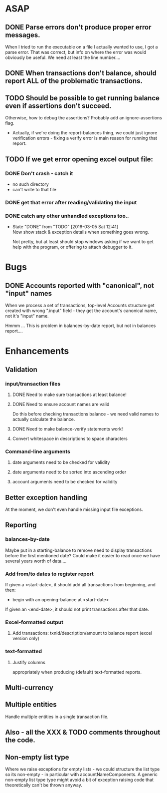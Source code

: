 * ASAP

** DONE Parse errors don't produce proper error messages.

  When I tried to run the executable on a file I actually wanted to
  use, I got a parse error. That was correct, but info on where the
  error was would obviously be useful. We need at least the line number....

** DONE When transactions don't balance, should report ALL of the problematic transactions.

** TODO Should be possible to get running balance even if assertions don't succeed.
   Otherwise, how to debug the assertions?
   Probably add an ignore-assertions flag.

   - Actually, if we're doing the report-balances thing, we could just
     ignore verification errors - fixing a verify error is main reason
     for running that report.

** TODO If we get error opening excel output file:
*** DONE Don't crash - catch it
    -  no such directory
    - can't write to that file
*** DONE get that error after reading/validating the input

*** DONE catch any other unhandled exceptions too..
    CLOSED: [2016-03-05 Sat 12:41]
    - State "DONE"       from "TODO"       [2016-03-05 Sat 12:41] \\
      Now show stack & exception details when something goes wrong.

      Not pretty, but at least should stop windows asking if we want to get
      help with the program, or offering to attach debugger to it.
* Bugs
** DONE Accounts reported with "canonical", not "input" names

   When we process a set of transactions, top-level Accounts structure get
   created with wrong ".input" field - they get the account's canonical name,
   not it's "input" name.

   Hmmm ... This is problem in balances-by-date report, but not in balances report....

* Enhancements
** Validation
*** input/transaction files
**** DONE Need to make sure transactions at least balance!
**** DONE Need to ensure account names are valid
     Do this before checking transactions balance - we need valid
     names to actually calculate the balance.
**** DONE Need to make balance-verify statements work!
**** Convert whitespace in descriptions to space characters
*** Command-line arguments
**** date arguments need to be checked for validity
**** date arguments need to be sorted into ascending order
**** account arguments need to be checked for validity

** Better exception handling
   At the moment, we don't even handle missing input file exceptions.
** Reporting
*** balances-by-date
    Maybe put in a starting-balance to remove need to display
    transactions before the first mentioned date? Could make it easier
    to read once we have several years worth of data....
*** Add from/to dates to register report
    If given a <start-date>, it should add all transactions from
    beginning, and then:
    - begin with an opening-balance at <start-date>
    If given an <end-date>, it should not print transactions after
    that date.
*** Excel-formatted output
**** Add transactions: txnid/description/amount to balance report (excel version only)
*** text-formatted
**** Justify columns
     appropriately when producing (default) text-formatted reports.

** Multi-currency
** Multiple entities
   Handle multiple entities in a single transaction file.
** Also - all the XXX & TODO comments throughout the code.
** Non-empty list type
   Where we raise exceptions for empty lists - we could structure the
   list type so its non-empty - in particular with
   accountNameComponents. A generic non-empty list type type might
   avoid a bit of exception raising code that theoretically can't be
   thrown anyway.
